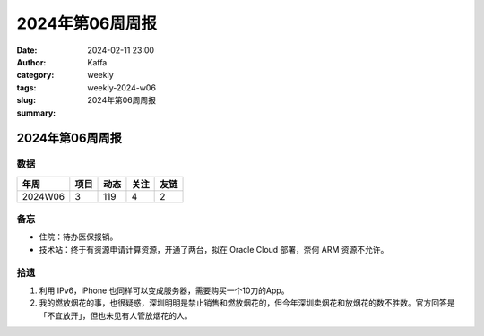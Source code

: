 2024年第06周周报
##################################################

:date: 2024-02-11 23:00
:author: Kaffa
:category: weekly
:tags:
:slug: weekly-2024-w06
:summary: 2024年第06周周报


2024年第06周周报
======================

数据
------

========== ========== ========== ========== ==========
年周        项目       动态       关注       友链
========== ========== ========== ========== ==========
2024W06    3          119        4          2
========== ========== ========== ========== ==========


备忘
------

* 住院：待办医保报销。
* 技术站：终于有资源申请计算资源，开通了两台，拟在 Oracle Cloud 部署，奈何 ARM 资源不允许。


拾遗
------

1. 利用 IPv6，iPhone 也同样可以变成服务器，需要购买一个10刀的App。

2. 我的燃放烟花的事，也很疑惑，深圳明明是禁止销售和燃放烟花的，但今年深圳卖烟花和放烟花的数不胜数。官方回答是「不宜放开」，但也未见有人管放烟花的人。


